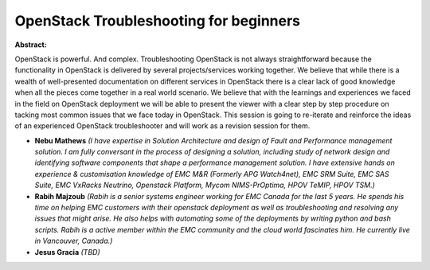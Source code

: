 OpenStack Troubleshooting for beginners
~~~~~~~~~~~~~~~~~~~~~~~~~~~~~~~~~~~~~~~

**Abstract:**

OpenStack is powerful. And complex. Troubleshooting OpenStack is not always straightforward because the functionality in OpenStack is delivered by several projects/services working together. We believe that while there is a wealth of well-presented documentation on different services in OpenStack there is a clear lack of good knowledge when all the pieces come together in a real world scenario. We believe that with the learnings and experiences we faced in the field on OpenStack deployment we will be able to present the viewer with a clear step by step procedure on tacking most common issues that we face today in OpenStack. This session is going to re-iterate and reinforce the ideas of an experienced OpenStack troubleshooter and will work as a revision session for them.


* **Nebu Mathews** *(I have expertise in Solution Architecture and design of Fault and Performance management solution. I am fully conversant in the process of designing a solution, including study of network design and identifying software components that shape a performance management solution. I have extensive hands on experience & customisation knowledge of EMC M&R (Formerly APG Watch4net), EMC SRM Suite, EMC SAS Suite, EMC VxRacks Neutrino, Openstack Platform, Mycom NIMS-PrOptima, HPOV TeMIP, HPOV TSM.)*

* **Rabih Majzoub** *(Rabih is a senior systems engineer working for EMC Canada for the last 5 years. He spends his time on helping EMC customers with their openstack deployment as well as troubleshooting and resolving any issues that might arise. He also helps with automating some of the deployments by writing python and bash scripts. Rabih is a active member within the EMC community and the cloud world fascinates him. He currently live in Vancouver, Canada.)*

* **Jesus Gracia** *(TBD)*

